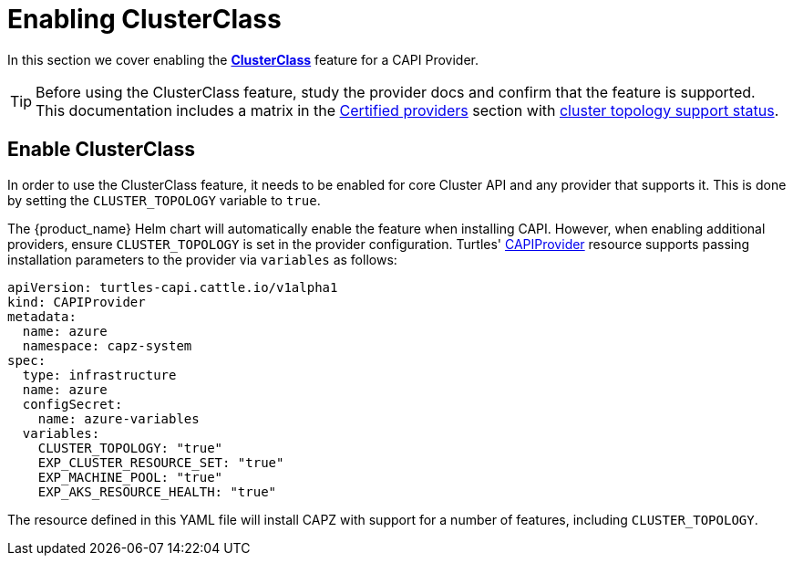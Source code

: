 = Enabling ClusterClass

In this section we cover enabling the https://cluster-api.sigs.k8s.io/tasks/experimental-features/cluster-class/[*ClusterClass*] feature for a CAPI Provider.

[TIP]
====
Before using the ClusterClass feature, study the provider docs and confirm that the feature is supported. This documentation includes a matrix in the xref:../overview/certified.adoc[Certified providers] section with xref:../overview/certified.adoc#_clusterclass_support_for_certified_providers[cluster topology support status].
====

== Enable ClusterClass

In order to use the ClusterClass feature, it needs to be enabled for core Cluster API and any provider that supports it. This is done by setting the `CLUSTER_TOPOLOGY` variable to `true`.

The {product_name} Helm chart will automatically enable the feature when installing CAPI. However, when enabling additional providers, ensure `CLUSTER_TOPOLOGY` is set in the provider configuration. Turtles' xref:../reference/capiprovider.adoc[CAPIProvider] resource supports passing installation parameters to the provider via `variables` as follows:

[source,yaml]
----
apiVersion: turtles-capi.cattle.io/v1alpha1
kind: CAPIProvider
metadata:
  name: azure
  namespace: capz-system
spec:
  type: infrastructure
  name: azure
  configSecret:
    name: azure-variables
  variables:
    CLUSTER_TOPOLOGY: "true"
    EXP_CLUSTER_RESOURCE_SET: "true"
    EXP_MACHINE_POOL: "true"
    EXP_AKS_RESOURCE_HEALTH: "true"
----

The resource defined in this YAML file will install CAPZ with support for a number of features, including `CLUSTER_TOPOLOGY`.

